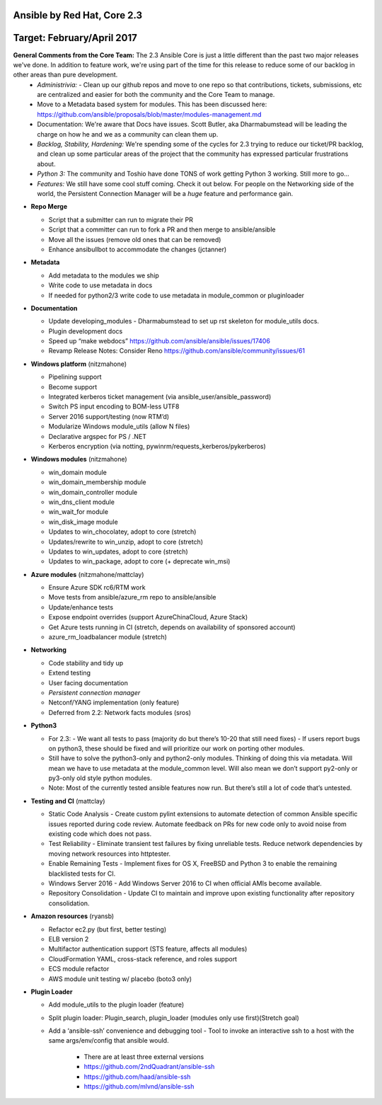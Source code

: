 ****************
Ansible by Red Hat,  Core 2.3
****************
**********************
Target: February/April 2017
**********************

**General Comments from the Core Team:**  The 2.3 Ansible Core is just a little different than the past two major releases we've done.  In addition to feature work, we're using part of the time for this release to reduce some of our backlog in other areas than pure development.
  - *Administrivia:* 
    - Clean up our github repos and move to one repo so that contributions, tickets, submissions, etc are centralized and easier for both the community and the Core Team to manage.
  - Move to a Metadata based system for modules.  This has been discussed here: https://github.com/ansible/proposals/blob/master/modules-management.md
  - Documentation: We're aware that Docs have issues.  Scott Butler, aka Dharmabumstead will be leading the charge on how he and we as a community can clean them up.
  - *Backlog, Stability, Hardening:* We're spending some of the cycles for 2.3 trying to reduce our ticket/PR backlog, and clean up some particular areas of the project that the community has expressed particular frustrations about.
  - *Python 3:* The community and Toshio have done TONS of work getting Python 3 working.  Still more to go...
  - *Features:* We still have some cool stuff coming.  Check it out below.  For people on the Networking side of the world, the Persistent Connection Manager will be a *huge* feature and performance gain.

- **Repo Merge**

  - Script that a submitter can run to migrate their PR
  - Script that a committer can run to fork a PR and then merge to ansible/ansible
  - Move all the issues (remove old ones that can be removed)
  - Enhance ansibullbot to accommodate the changes (jctanner)
  
- **Metadata**

  - Add metadata to the modules we ship
  - Write code to use metadata in docs
  - If needed for python2/3 write code to use metadata in module_common or pluginloader
  
- **Documentation**
  
  - Update developing_modules
    - Dharmabumstead to set up rst skeleton for module_utils docs.
  - Plugin development docs
  - Speed up “make webdocs” https://github.com/ansible/ansible/issues/17406 
  - Revamp Release Notes: Consider Reno https://github.com/ansible/community/issues/61 

- **Windows platform** (nitzmahone)
  
  - Pipelining support
  - Become support
  - Integrated kerberos ticket management (via ansible_user/ansible_password)
  - Switch PS input encoding to BOM-less UTF8
  - Server 2016 support/testing (now RTM’d)
  - Modularize Windows module_utils (allow N files)
  - Declarative argspec for PS / .NET
  - Kerberos encryption (via notting, pywinrm/requests_kerberos/pykerberos)

- **Windows modules** (nitzmahone)

  - win_domain module
  - win_domain_membership module
  - win_domain_controller module
  - win_dns_client module
  - win_wait_for module
  - win_disk_image module
  - Updates to win_chocolatey, adopt to core (stretch)
  - Updates/rewrite to win_unzip, adopt to core (stretch)
  - Updates to win_updates, adopt to core (stretch)
  - Updates to win_package, adopt to core (+ deprecate win_msi)
  
- **Azure modules** (nitzmahone/mattclay)

  - Ensure Azure SDK rc6/RTM work
  - Move tests from ansible/azure_rm repo to ansible/ansible
  - Update/enhance tests
  - Expose endpoint overrides (support AzureChinaCloud, Azure Stack)
  - Get Azure tests running in CI (stretch, depends on availability of sponsored account)
  - azure_rm_loadbalancer module (stretch)
  
- **Networking**

  - Code stability and tidy up
  - Extend testing
  - User facing documentation
  - *Persistent connection manager*
  - Netconf/YANG implementation (only feature)
  - Deferred from 2.2: Network facts modules (sros)

- **Python3**

  - For 2.3:
    - We want all tests to pass (majority do but there’s 10-20 that still need fixes)
    - If users report bugs on python3, these should be fixed and will prioritize our work on porting other modules.
  - Still have to solve the python3-only and python2-only modules.  Thinking of doing this via metadata.  Will mean we have to use metadata at the module_common level.  Will also mean we don’t support py2-only or py3-only old style python modules. 
  - Note: Most of the currently tested ansible features now run.  But there’s still a lot of code that’s untested.

- **Testing and CI** (mattclay)  

  - Static Code Analysis - Create custom pylint extensions to automate detection of common Ansible specific issues reported during code review. Automate feedback on PRs for new code only to avoid noise from existing code which does not pass.
  - Test Reliability - Eliminate transient test failures by fixing unreliable tests. Reduce network dependencies by moving network resources into httptester.
  - Enable Remaining Tests - Implement fixes for OS X, FreeBSD and Python 3 to enable the remaining blacklisted tests for CI.
  - Windows Server 2016 - Add Windows Server 2016 to CI when official AMIs become available.
  - Repository Consolidation - Update CI to maintain and improve upon existing functionality after repository consolidation.

- **Amazon resources** (ryansb)

  - Refactor ec2.py (but first, better testing)
  - ELB version 2
  - Multifactor authentication support (STS feature, affects all modules)
  - CloudFormation YAML, cross-stack reference, and roles support
  - ECS module refactor
  - AWS module unit testing w/ placebo (boto3 only)

- **Plugin Loader**

  - Add module_utils to the plugin loader (feature)
  - Split plugin loader: Plugin_search, plugin_loader (modules only use first)(Stretch goal)
  - Add a ‘ansible-ssh’ convenience and debugging tool
    - Tool to invoke an interactive ssh to a host with the same args/env/config that ansible would.
      - There are at least three external versions
      - https://github.com/2ndQuadrant/ansible-ssh
      - https://github.com/haad/ansible-ssh
      - https://github.com/mlvnd/ansible-ssh








